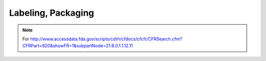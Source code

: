 
Labeling, Packaging
===================


.. note::

   For
   http://www.accessdata.fda.gov/scripts/cdrh/cfdocs/cfcfr/CFRSearch.cfm?CFRPart=820&showFR=1&subpartNode=21:8.0.1.1.12.11

